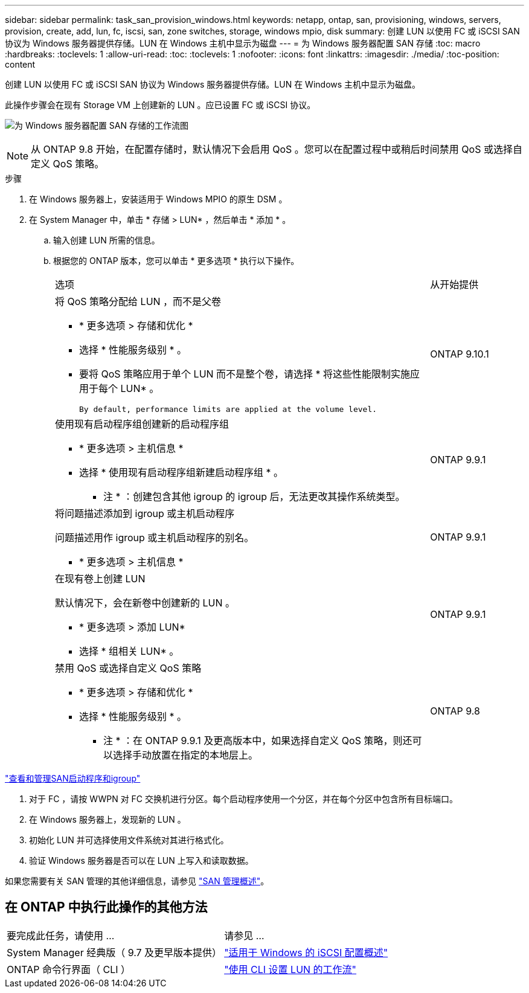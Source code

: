 ---
sidebar: sidebar 
permalink: task_san_provision_windows.html 
keywords: netapp, ontap, san, provisioning, windows, servers, provision, create, add, lun, fc, iscsi, san, zone switches, storage, windows mpio, disk 
summary: 创建 LUN 以使用 FC 或 iSCSI SAN 协议为 Windows 服务器提供存储。LUN 在 Windows 主机中显示为磁盘 
---
= 为 Windows 服务器配置 SAN 存储
:toc: macro
:hardbreaks:
:toclevels: 1
:allow-uri-read: 
:toc: 
:toclevels: 1
:nofooter: 
:icons: font
:linkattrs: 
:imagesdir: ./media/
:toc-position: content


[role="lead"]
创建 LUN 以使用 FC 或 iSCSI SAN 协议为 Windows 服务器提供存储。LUN 在 Windows 主机中显示为磁盘。

此操作步骤会在现有 Storage VM 上创建新的 LUN 。应已设置 FC 或 iSCSI 协议。

image:workflow_san_provision_windows.gif["为 Windows 服务器配置 SAN 存储的工作流图"]


NOTE: 从 ONTAP 9.8 开始，在配置存储时，默认情况下会启用 QoS 。您可以在配置过程中或稍后时间禁用 QoS 或选择自定义 QoS 策略。

.步骤
. 在 Windows 服务器上，安装适用于 Windows MPIO 的原生 DSM 。
. 在 System Manager 中，单击 * 存储 > LUN* ，然后单击 * 添加 * 。
+
.. 输入创建 LUN 所需的信息。
.. 根据您的 ONTAP 版本，您可以单击 * 更多选项 * 执行以下操作。
+
[cols="80,20"]
|===


| 选项 | 从开始提供 


 a| 
将 QoS 策略分配给 LUN ，而不是父卷

*** * 更多选项 > 存储和优化 *
*** 选择 * 性能服务级别 * 。
*** 要将 QoS 策略应用于单个 LUN 而不是整个卷，请选择 * 将这些性能限制实施应用于每个 LUN* 。
+
 By default, performance limits are applied at the volume level.

| ONTAP 9.10.1 


 a| 
使用现有启动程序组创建新的启动程序组

*** * 更多选项 > 主机信息 *
*** 选择 * 使用现有启动程序组新建启动程序组 * 。
+
* 注 * ：创建包含其他 igroup 的 igroup 后，无法更改其操作系统类型。


| ONTAP 9.9.1 


 a| 
将问题描述添加到 igroup 或主机启动程序

问题描述用作 igroup 或主机启动程序的别名。

*** * 更多选项 > 主机信息 *

| ONTAP 9.9.1 


 a| 
在现有卷上创建 LUN

默认情况下，会在新卷中创建新的 LUN 。

*** * 更多选项 > 添加 LUN*
*** 选择 * 组相关 LUN* 。

| ONTAP 9.9.1 


 a| 
禁用 QoS 或选择自定义 QoS 策略

*** * 更多选项 > 存储和优化 *
*** 选择 * 性能服务级别 * 。
+
* 注 * ：在 ONTAP 9.9.1 及更高版本中，如果选择自定义 QoS 策略，则还可以选择手动放置在指定的本地层上。


| ONTAP 9.8 
|===




link:san-admin/manage-san-initiators-task.html["查看和管理SAN启动程序和igroup"]

. 对于 FC ，请按 WWPN 对 FC 交换机进行分区。每个启动程序使用一个分区，并在每个分区中包含所有目标端口。
. 在 Windows 服务器上，发现新的 LUN 。
. 初始化 LUN 并可选择使用文件系统对其进行格式化。
. 验证 Windows 服务器是否可以在 LUN 上写入和读取数据。


如果您需要有关 SAN 管理的其他详细信息，请参见 link:./san-admin/index.html["SAN 管理概述"]。



== 在 ONTAP 中执行此操作的其他方法

|===


| 要完成此任务，请使用 ... | 请参见 ... 


| System Manager 经典版（ 9.7 及更早版本提供） | https://docs.netapp.com/us-en/ontap-sm-classic/iscsi-config-windows/index.html["适用于 Windows 的 iSCSI 配置概述"^] 


| ONTAP 命令行界面（ CLI ） | https://docs.netapp.com/us-en/ontap/san-admin/lun-setup-workflow-concept.html["使用 CLI 设置 LUN 的工作流"] 
|===